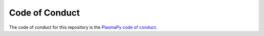 Code of Conduct
===============

The code of conduct for this repository is the `PlasmaPy code of
conduct <docs.plasmapy.org/en/stable/CODE_OF_CONDUCT.html>`__.
